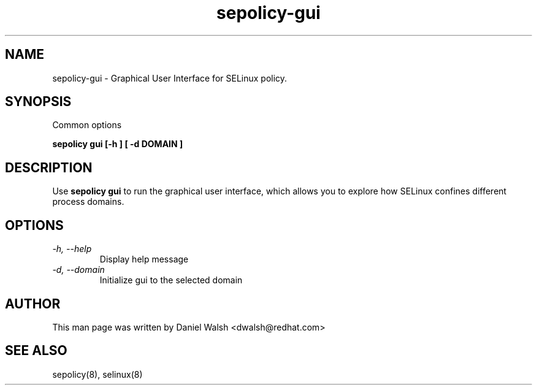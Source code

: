 .TH "sepolicy-gui" "8" "20121005" "" ""
.SH "NAME"
sepolicy-gui \- Graphical User Interface for SELinux policy.

.SH "SYNOPSIS"

Common options

.B sepolicy gui [\-h ] [ \-d DOMAIN ]

.br

.SH "DESCRIPTION"
Use \fBsepolicy gui\fP to run the graphical user interface, which
allows you to explore how SELinux confines different process domains.

.SH "OPTIONS"
.TP
.I                \-h, \-\-help
Display help message
.TP
.I                \-d, \-\-domain
Initialize gui to the selected domain

.SH "AUTHOR"
This man page was written by Daniel Walsh <dwalsh@redhat.com>

.SH "SEE ALSO"
sepolicy(8), selinux(8)
